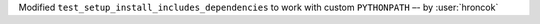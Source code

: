 Modified ``test_setup_install_includes_dependencies`` to work with custom ``PYTHONPATH`` –- by :user:`hroncok`